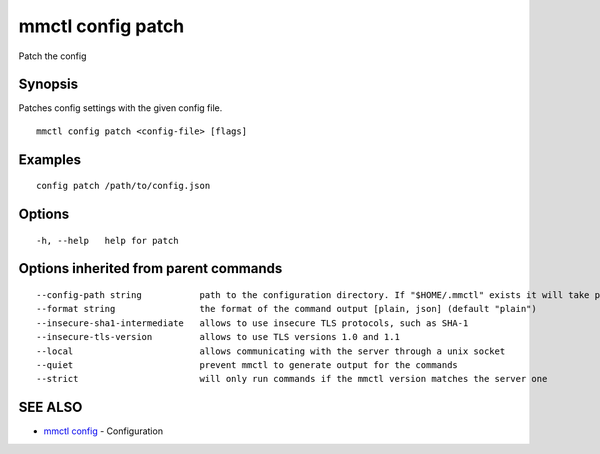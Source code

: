 .. _mmctl_config_patch:

mmctl config patch
------------------

Patch the config

Synopsis
~~~~~~~~


Patches config settings with the given config file.

::

  mmctl config patch <config-file> [flags]

Examples
~~~~~~~~

::

  config patch /path/to/config.json

Options
~~~~~~~

::

  -h, --help   help for patch

Options inherited from parent commands
~~~~~~~~~~~~~~~~~~~~~~~~~~~~~~~~~~~~~~

::

      --config-path string           path to the configuration directory. If "$HOME/.mmctl" exists it will take precedence over the default value (default "$XDG_CONFIG_HOME")
      --format string                the format of the command output [plain, json] (default "plain")
      --insecure-sha1-intermediate   allows to use insecure TLS protocols, such as SHA-1
      --insecure-tls-version         allows to use TLS versions 1.0 and 1.1
      --local                        allows communicating with the server through a unix socket
      --quiet                        prevent mmctl to generate output for the commands
      --strict                       will only run commands if the mmctl version matches the server one

SEE ALSO
~~~~~~~~

* `mmctl config <mmctl_config.rst>`_ 	 - Configuration

